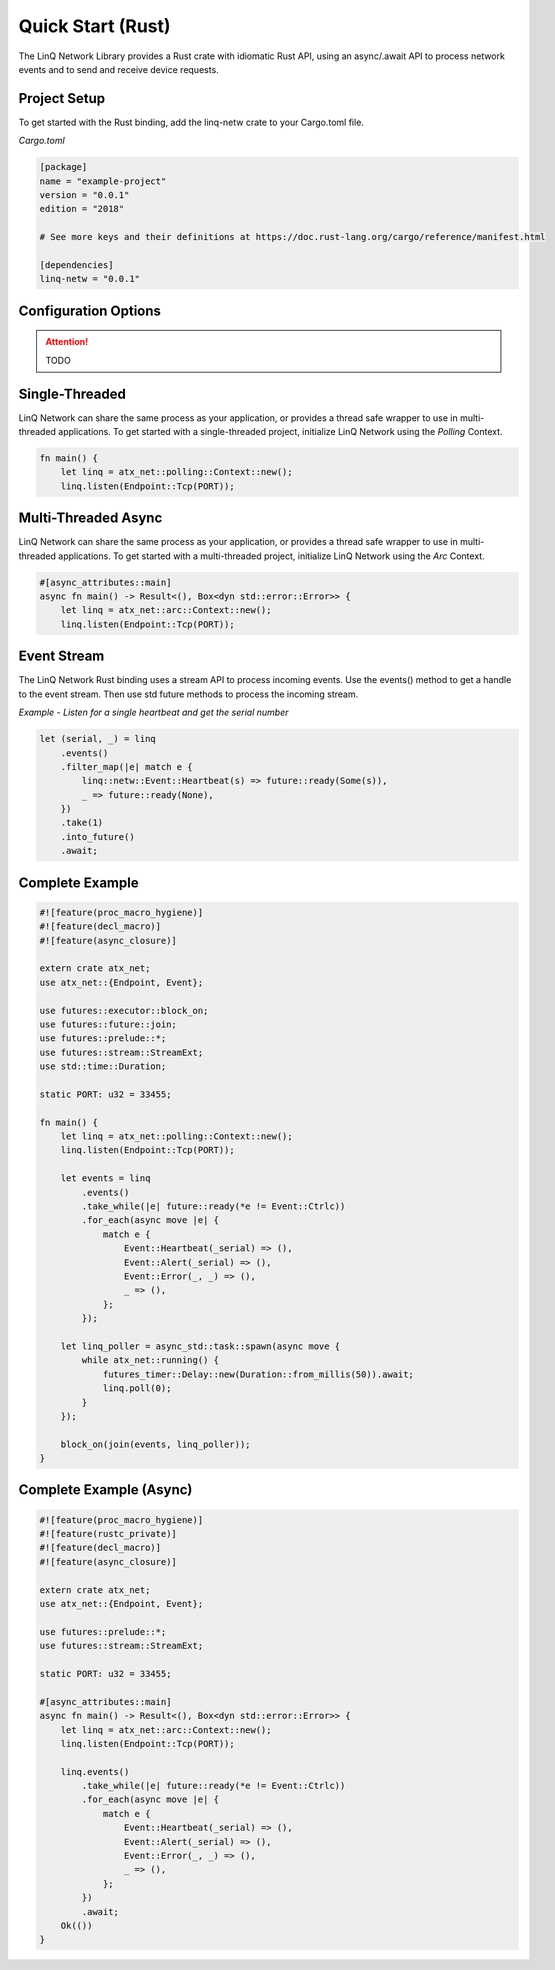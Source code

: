 Quick Start (Rust)
==================

The LinQ Network Library provides a Rust crate with idiomatic Rust API, using an async/.await API to process network events and to send and receive device requests.

Project Setup
-------------

To get started with the Rust binding, add the linq-netw crate to your Cargo.toml file.

*Cargo.toml*

.. code-block:: toml

   [package]
   name = "example-project"
   version = "0.0.1"
   edition = "2018"
   
   # See more keys and their definitions at https://doc.rust-lang.org/cargo/reference/manifest.html
   
   [dependencies]
   linq-netw = "0.0.1"

Configuration Options
---------------------

.. attention:: TODO

Single-Threaded
---------------

LinQ Network can share the same process as your application, or provides a thread safe wrapper to use in multi-threaded applications. To get started with a single-threaded project, initialize LinQ Network using the *Polling* Context.

.. code-block:: rust

   fn main() {
       let linq = atx_net::polling::Context::new();
       linq.listen(Endpoint::Tcp(PORT));

Multi-Threaded Async
--------------------

LinQ Network can share the same process as your application, or provides a thread safe wrapper to use in multi-threaded applications. To get started with a multi-threaded project, initialize LinQ Network using the *Arc* Context.

.. code-block:: rust

   #[async_attributes::main]
   async fn main() -> Result<(), Box<dyn std::error::Error>> {
       let linq = atx_net::arc::Context::new();
       linq.listen(Endpoint::Tcp(PORT));

Event Stream
------------

The LinQ Network Rust binding uses a stream API to process incoming events. Use the events() method to get a handle to the event stream. Then use std future methods to process the incoming stream.

*Example - Listen for a single heartbeat and get the serial number*

.. code-block:: rust

   let (serial, _) = linq
       .events()
       .filter_map(|e| match e {
           linq::netw::Event::Heartbeat(s) => future::ready(Some(s)),
           _ => future::ready(None),
       })
       .take(1)
       .into_future()
       .await;

Complete Example
----------------

.. code-block:: rust


   #![feature(proc_macro_hygiene)]
   #![feature(decl_macro)]
   #![feature(async_closure)]
   
   extern crate atx_net;
   use atx_net::{Endpoint, Event};
   
   use futures::executor::block_on;
   use futures::future::join;
   use futures::prelude::*;
   use futures::stream::StreamExt;
   use std::time::Duration;
   
   static PORT: u32 = 33455;
   
   fn main() {
       let linq = atx_net::polling::Context::new();
       linq.listen(Endpoint::Tcp(PORT));
   
       let events = linq
           .events()
           .take_while(|e| future::ready(*e != Event::Ctrlc))
           .for_each(async move |e| {
               match e {
                   Event::Heartbeat(_serial) => (),
                   Event::Alert(_serial) => (),
                   Event::Error(_, _) => (),
                   _ => (),
               };
           });
   
       let linq_poller = async_std::task::spawn(async move {
           while atx_net::running() {
               futures_timer::Delay::new(Duration::from_millis(50)).await;
               linq.poll(0);
           }
       });
   
       block_on(join(events, linq_poller));
   }

Complete Example (Async)
------------------------


.. code-block:: rust

   #![feature(proc_macro_hygiene)]
   #![feature(rustc_private)]
   #![feature(decl_macro)]
   #![feature(async_closure)]
   
   extern crate atx_net;
   use atx_net::{Endpoint, Event};
   
   use futures::prelude::*;
   use futures::stream::StreamExt;
   
   static PORT: u32 = 33455;
   
   #[async_attributes::main]
   async fn main() -> Result<(), Box<dyn std::error::Error>> {
       let linq = atx_net::arc::Context::new();
       linq.listen(Endpoint::Tcp(PORT));
   
       linq.events()
           .take_while(|e| future::ready(*e != Event::Ctrlc))
           .for_each(async move |e| {
               match e {
                   Event::Heartbeat(_serial) => (),
                   Event::Alert(_serial) => (),
                   Event::Error(_, _) => (),
                   _ => (),
               };
           })
           .await;
       Ok(())
   }
